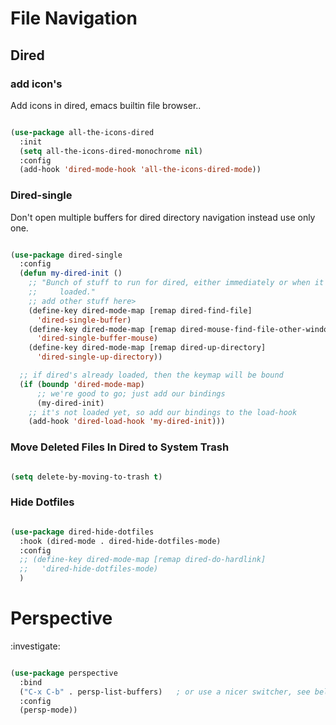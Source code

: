* File Navigation

** Dired

*** add icon's

Add icons in dired, emacs builtin file browser..

#+begin_src emacs-lisp

  (use-package all-the-icons-dired
    :init
    (setq all-the-icons-dired-monochrome nil)
    :config
    (add-hook 'dired-mode-hook 'all-the-icons-dired-mode))

#+end_src

*** Dired-single

Don't open multiple buffers for dired directory navigation instead use only one.

#+begin_src emacs-lisp

  (use-package dired-single
    :config
    (defun my-dired-init ()
      ;; "Bunch of stuff to run for dired, either immediately or when it's
      ;;     loaded."
      ;; add other stuff here>
      (define-key dired-mode-map [remap dired-find-file]
        'dired-single-buffer)
      (define-key dired-mode-map [remap dired-mouse-find-file-other-window]
        'dired-single-buffer-mouse)
      (define-key dired-mode-map [remap dired-up-directory]
        'dired-single-up-directory))

    ;; if dired's already loaded, then the keymap will be bound
    (if (boundp 'dired-mode-map)
        ;; we're good to go; just add our bindings
        (my-dired-init)
      ;; it's not loaded yet, so add our bindings to the load-hook
      (add-hook 'dired-load-hook 'my-dired-init)))
#+end_src

*** COMMENT Change Dired Directory sorting

#+begin_src emacs-lisp

  (setq dired-listing-switches "-al --group-directories-first")

#+end_src

*** Move Deleted Files In Dired to System Trash

#+begin_src emacs-lisp

  (setq delete-by-moving-to-trash t)

#+end_src

*** Hide Dotfiles

#+begin_src emacs-lisp

  (use-package dired-hide-dotfiles
    :hook (dired-mode . dired-hide-dotfiles-mode)
    :config
    ;; (define-key dired-mode-map [remap dired-do-hardlink]
    ;;   'dired-hide-dotfiles-mode)
    )

#+end_src
* Perspective

:investigate:

#+begin_src emacs-lisp

  (use-package perspective
    :bind
    ("C-x C-b" . persp-list-buffers)   ; or use a nicer switcher, see below
    :config
    (persp-mode))

#+end_src
